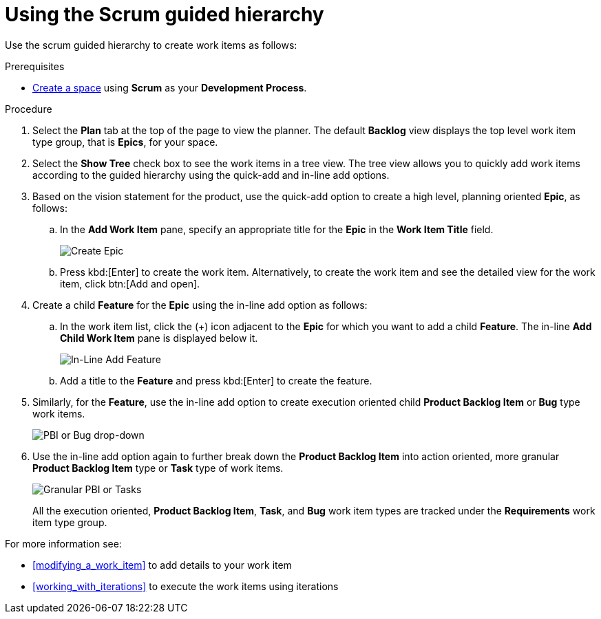 [id="using_scrum_guided_hierarchy"]
= Using the Scrum guided hierarchy

Use the scrum guided hierarchy to create work items as follows:

.Prerequisites

* <<creating_new_space-user-guide,Create a space>> using *Scrum* as your *Development Process*.

.Procedure

. Select the *Plan* tab at the top of the page to view the planner. The default *Backlog* view displays the top level work item type group, that is *Epics*, for your space.
. Select the *Show Tree* check box to see the work items in a tree view. The tree view allows you to quickly add work items according to the guided hierarchy using the quick-add and in-line add options.
. Based on the vision statement for the product, use the quick-add option to create a high level, planning oriented *Epic*, as follows:
.. In the *Add Work Item* pane, specify an appropriate title for the *Epic* in the *Work Item Title* field.
+
image::create_epic.png[Create Epic]
.. Press kbd:[Enter] to create the work item. Alternatively, to create the work item and see the detailed view for the work item, click btn:[Add and open].

. Create a child *Feature* for the *Epic* using the in-line add option as follows:
.. In the work item list, click the (+) icon adjacent to the *Epic* for which you want to add a child *Feature*. The in-line *Add Child Work Item* pane is displayed below it.
+
image::inline_add_feature.png[In-Line Add Feature]
.. Add a title to the *Feature* and press kbd:[Enter] to create the feature.
. Similarly, for the *Feature*, use the in-line add option to create execution oriented child *Product Backlog Item* or *Bug* type work items.
+
image::pbi_bug_dropdown.png[PBI or Bug drop-down]
. Use the in-line add option again to further break down the *Product Backlog Item* into action oriented, more granular *Product Backlog Item* type or  *Task* type of work items.
+
image::granular_pbi_task.png[Granular PBI or Tasks]
+
All the execution oriented, *Product Backlog Item*, *Task*, and *Bug* work item types are tracked under the *Requirements* work item type group.

For more information see:

* <<modifying_a_work_item>> to add details to your work item
* <<working_with_iterations>> to execute the work items using iterations
